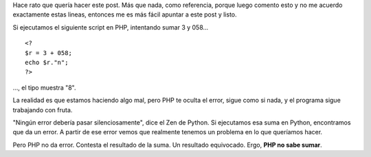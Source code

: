 .. title: PHP no sabe sumar
.. date: 2007-12-17 12:45:38
.. tags: PHP, sumar, bug

Hace rato que quería hacer este post. Más que nada, como referencia, porque luego comento esto y no me acuerdo exactamente estas lineas, entonces me es más fácil apuntar a este post y listo.

Si ejecutamos el siguiente script en PHP, intentando sumar 3 y 058...

::

    <?
    $r = 3 + 058;
    echo $r."n";
    ?>

..., el tipo muestra "8".

La realidad es que estamos haciendo algo mal, pero PHP te oculta el error, sigue como si nada, y el programa sigue trabajando con fruta.

"Ningún error debería pasar silenciosamente", dice el Zen de Python. Si ejecutamos esa suma en Python, encontramos que da un error. A partir de ese error vemos que realmente tenemos un problema en lo que queríamos hacer.

Pero PHP no da error. Contesta el resultado de la suma. Un resultado equivocado. Ergo, **PHP no sabe sumar**.
